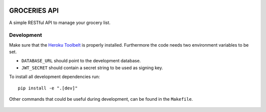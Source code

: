 .. image:: https://api.travis-ci.org/Mytho/groceries-api.svg
  :target: https://travis-ci.org/Mytho/groceries-api

.. image:: https://coveralls.io/repos/Mytho/groceries-api/badge.svg?branch=master&service=github
  :target: https://coveralls.io/github/Mytho/groceries-api?branch=master

=============
GROCERIES API
=============

A simple RESTful API to manage your grocery list.

Development
-----------

Make sure that the `Heroku Toolbelt`_ is properly installed. Furthermore the
code needs two environment variables to be set.

- ``DATABASE_URL`` should point to the development database.
- ``JWT_SECRET`` should contain a secret string to be used as signing key.

To install all development dependencies run::

  pip install -e ".[dev]"

Other commands that could be useful during development, can be found in the
``Makefile``.

  .. _`Heroku Toolbelt`: https://toolbelt.heroku.com/
